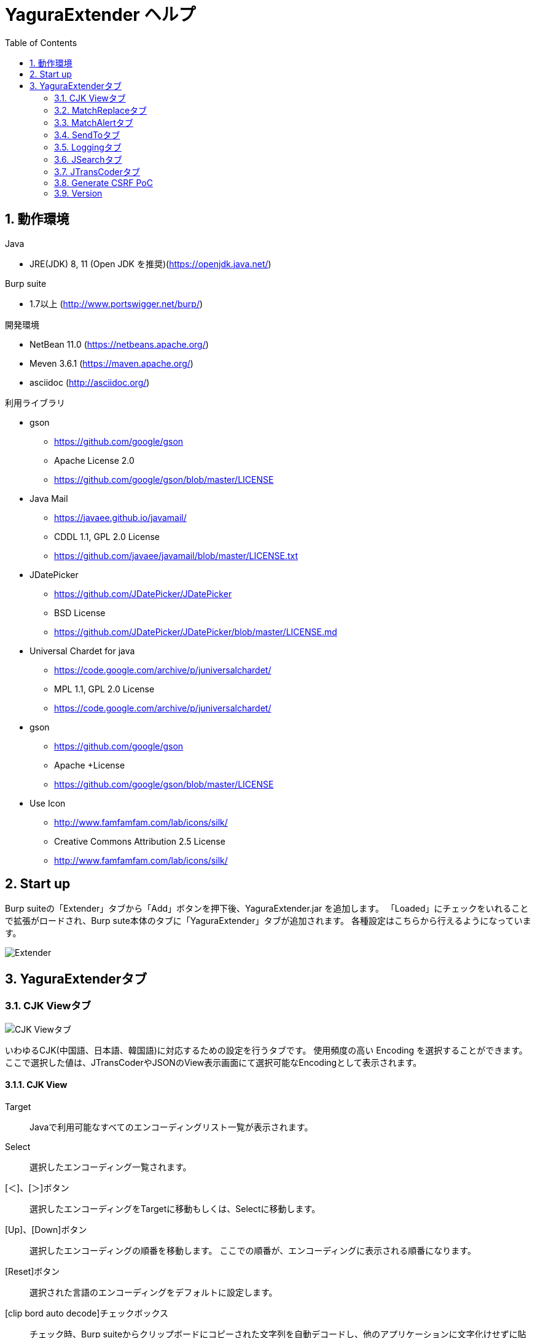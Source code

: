 = YaguraExtender ヘルプ
:toc2:
:figure-caption: 図
:table-caption: 表
:numbered:

== 動作環境

.Java
* JRE(JDK) 8, 11 (Open JDK を推奨)(https://openjdk.java.net/)

.Burp suite
* 1.7以上 (http://www.portswigger.net/burp/)

.開発環境
* NetBean 11.0 (https://netbeans.apache.org/)
* Meven 3.6.1 (https://maven.apache.org/)
* asciidoc (http://asciidoc.org/) 

.利用ライブラリ
* gson
** https://github.com/google/gson
** Apache License 2.0
** https://github.com/google/gson/blob/master/LICENSE

* Java Mail
** https://javaee.github.io/javamail/
** CDDL 1.1, GPL 2.0 License
** https://github.com/javaee/javamail/blob/master/LICENSE.txt

* JDatePicker
** https://github.com/JDatePicker/JDatePicker
** BSD License
** https://github.com/JDatePicker/JDatePicker/blob/master/LICENSE.md

* Universal Chardet for java
** https://code.google.com/archive/p/juniversalchardet/
** MPL 1.1, GPL 2.0 License
** https://code.google.com/archive/p/juniversalchardet/

* gson
** https://github.com/google/gson
** Apache +License
** https://github.com/google/gson/blob/master/LICENSE

* Use Icon
** http://www.famfamfam.com/lab/icons/silk/
** Creative Commons Attribution 2.5 License
** http://www.famfamfam.com/lab/icons/silk/

== Start up 
Burp suiteの「Extender」タブから「Add」ボタンを押下後、YaguraExtender.jar を追加します。
「Loaded」にチェックをいれることで拡張がロードされ、Burp sute本体のタブに「YaguraExtender」タブが追加されます。
各種設定はこちらから行えるようになっています。

image:images/Extender_Yagura.png[Extender]

== YaguraExtenderタブ

=== CJK Viewタブ

image:images/custom_encoding.png[CJK Viewタブ]

いわゆるCJK(中国語、日本語、韓国語)に対応するための設定を行うタブです。
使用頻度の高い Encoding を選択することができます。ここで選択した値は、JTransCoderやJSONのView表示画面にて選択可能なEncodingとして表示されます。

==== CJK View

Target:: 
    Javaで利用可能なすべてのエンコーディングリスト一覧が表示されます。

Select:: 
    選択したエンコーディング一覧されます。

[＜]、[＞]ボタン:: 
    選択したエンコーディングをTargetに移動もしくは、Selectに移動します。

[Up]、[Down]ボタン::
    選択したエンコーディングの順番を移動します。
    ここでの順番が、エンコーディングに表示される順番になります。

[Reset]ボタン::
    選択された言語のエンコーディングをデフォルトに設定します。

[clip bord auto decode]チェックボックス:: 
    チェック時、Burp suiteからクリップボードにコピーされた文字列を自動デコードし、他のアプリケーションに文字化けせずに貼り付けられるようにします。
    クリップボード内のバイト文字列から文字コードを推測しているため、判定に失敗する場合があります。 +
    現在のバージョンではサポートされていません。

==== CJK Message View

[Cenerate PoC]チェックボックス:: 
   メッセージタブにCenerate PoCタブを表示するようにします。
   
[HTML Comment]チェックボックス:: 
   メッセージタブにHTML Commentタブを表示するようにします。

[JSON]チェックボックス:: 
   メッセージタブにJSONタブを表示するようにします。

[JWT]チェックボックス:: 
   メッセージタブにJWTタブを表示するようにします。

[Universal Raw]チェックボックス:: 
   メッセージタブにCJKに対応したRawタブを表示するようにします。
   現時点ではリードオンリーです。

[Universal Param]チェックボックス:: 
   メッセージタブにCJKに対応したParamタブを表示するようにします。
   現時点ではリードオンリーです。

=== MatchReplaceタブ

image:images/custom_matchreplace.png[MatchReplaceタブ]

Burp sute 本体の Proxy => Optionタブの ** Match and Replace ** の拡張になります。複数の ** Match and Replace ** を作成して切り替えられます。
置換文字列として正規表現の前方参照を指定できます。Burp本体の ** Match and Replace ** とは独自実装となっていて、本体側のMatch and Replaceが評価されたあと拡張側のMatch and Replaceが評価されます。

==== MatchReplace

[Select]ボタン:: 
    選択したMatchReplaceを適用します。
    適用済みを再度選択した場合は、解除されます。

[New]ボタン:: 
    MatchReplaceを新規作成します。
    空のMatchReplaceItemダイヤログが表示されます。

[Edit]ボタン:: 
    選択したMatchReplaceを編集します。
    選択した内容のMatchReplaceItemダイヤログが表示されます。

[Remove]ボタン:: 
    選択したMatchReplaceを削除します。

[Up]、[Down]ボタン:: 
    選択したMatchReplaceの順番を移動します。

==== MatchReplace ダイヤログ
image:images/custom_matchreplace_edit.png[MatchReplaceItemダイヤログ]

[in-scope only]チェックボックス::
    ターゲットをBurpのTargetタブのscopeにマッチするものに限定します。

[burp import match and replace rule]ボタン:: 
    現在のBurpのmatch and replace設定をインポートします。 +
    現在のバージョンではサポートされていません。

[Edit]ボタン:: 
    選択した MatchReplace を編集します。

[Remove]ボタン:: 
    選択した MatchReplace を削除します。

[Up]、[Down]ボタン:: 
    選択した MatchReplace Item の順番を移動します。

[All Clear]ボタン:: 
    リストをすべて削除します。

[Add]、[Update]ボタン:: 
    MatchReplace を追加します。編集中の場合は更新します。

==== MatchReplace Item 編集ダイヤログ
image:images/custom_matchreplace_item.png[MatchReplaceItem編集ダイヤログ]

Type(置換対象):: 
    request heder,request body,response heder,response bodyのいずれかから選択します。

Match(置換前):: 
    置換対象の置換前の文字列を入力します。

Replace(置換後)::
    置換対象の置換後の文字列を入力します。
    置換対象に request heder,response hederが選択されている場合でかつ置換後の文字のみを入力した場合はHeder行の追加になります。
    また、$1、$2などのキャプチャグループを指定することができます。
    いわゆるアスキー文字以外をここには指定することはできません。指定した場合、文字は、?に変換されてしまいます。
    アスキー文字以外を指定する場合は、メタ文字を利用します。

[Regexp]チェックボックス:: 
    チェック時、正規表現を有効にします。

[IgnoreCase]チェックボックス::
    チェック時、大文字小文字を無視します。

[Metachar]チェックボックス:: 
     メタ文字を有効にします。
     以下のメタ文字が利用可能です。

[options="header", cols="2,8"]
|=======================
|メタ文字|変換文字
|\r      |CR(0x0d) に変換
|\n      |LF(0x0a) に変換
|\b      |0x08 に変換
|\f      |0x0c に変換
|\t      |TAB(0x08) に変換
|\v      |0x0B に変換
|\xhh    |16進表記、 hhには16進文字を2桁指定する。バイト列そのままに変換したい場合に利用します。
|\uhhhh  |Unicode表記、 hhhhにはUnicodeコードを16進指定する。Unicode文字は推測したレスポンスの推測した文字コードに自動で変換されます。対応する文字が存在しない場合、?に変換されます。
|=======================

=== MatchAlertタブ

image:images/custom_matchalert.png[MatchAlertタブ]

指定した文字列にマッチする文字がレスポンスに現れた場合に通知してくれます。 ExceptionなどのErrorCode系の文字列を登録することを想定しています。
通知方法には以下の５つの方法があり、同時に複数の方法を選択できます

. BurpのAlertsタブにて通知する方法
. タスクトレイのメッセージにて通知する方法 +
  現在のバージョンではサポートされていません。
. マッチしたヒストリのHighlightColorを変更する方法 +
  proxyにチェックが入っている場合にしか意味がありません。
. マッチしたヒストリのCommentを変更する方法 +
  proxyにチェックが入っている場合にしか意味がありません。
. マッチした内容と指定した値にてScannerのIssueを作成します。

==== MatchAlert

[Enable Alert]チェックボックス:: 
    チェック時にMatchAlert機能を有効にします。
[Edit]ボタン:: 
    選択した MatchAlert Item を編集します。
[Remove]ボタン:: 
    選択した MatchAlert Item を削除します。
[Add]、[Update]ボタン:: 
    MatchAlert Item を追加します。編集中時は更新します。

==== MatchAlert Item 編集ダイヤログ

image:images/custom_matchalert_item.png[MatchAlertItem編集ダイヤログ]

Type(検索対象):: 
    request,responseのいずれかから選択

Match(検索文字列):: 
    マッチさせたい文字列を入力します。

Target(アラート対象):: 
    proxy,repeater,spider,intruder,scanner,sequencer
    チェックした対象がMatchAlertの対象になります。

[Regexp]チェックボックス:: 
    チェック時正規表現を有効にします。

[IgnoreCase]チェックボックス:: 
    チェック時大文字小文字を無視します。

[alert tabs]チェックボックス:: 
     Burp suite のalertsが通知先になります。

[try message]チェックボックス:: 
    トレイのメッセージが通知先になります。
    現在のバージョンではサポートされていません。

[Highlight Color]チェックボックス::
     文字列がマッチした場合、該当のBurpのHistoryのHighlightColorが指定した色になります +
     proxyログにチェックした場合のみ有効です。

[comment]チェックボックス:: 
     文字列がマッチした場合、該当のBurpのHistoryのCommentが指定したコメントになります +
     proxyログにチェックした場合のみ有効です。

[scanner issue]チェックボックス:: 
     文字列がマッチした場合、該当のScannerのIssueを作成します。

=== SendToタブ

image:images/custom_sendto.png[SendToタブ]

Burpがもつ拡張メニューを利用した機能です。
BurpのHistory等から表示される右クリックのメニューを増やすことができ、 メニューから指定した機能を呼び出すことができます。送られる内容は、選択したHistoryのリクエストとレスポンスの内容になります。 

==== SendTo

[Send To Submenu]チェックボックス:: 
    チェックした場合、Send To Menuをサブメニューで表示します。

[Edit]ボタン:: 
    選択したSendToItemを編集します。
    選択した内容のSendToItemの編集ダイヤログが表示されます。

[Remove]ボタン:: 
    選択したSendToItemを削除します。

[Up]、[Down]ボタン:: 
    選択したSendToItemの順番を移動します。
    ここでの順番が、右クリックのメニューに表示される順番になります。

[Add]ボタン::
    SendToItemを追加します。
    空のSendToItemの編集ダイヤログが表示されます。

==== SendToItem 編集ダイヤログ

SendToには、Baseタブと、Extendタブがあります。 Baseタブでは、バイナリエディタやファイル比較ツール等を登録すると便利です。 右クリックからエディタを呼び出すと、一時的に作られたファイルを引数にしてバイナリエディタが起動されます。 比較ツールの場合、2つHistoryを選択することで比較することができます。 これは BurpのHEX ダンプやCompare機能が使いにくいためにつくりました。

ExtendタブにはBaseタブでは対応ができない便利な機能をあつめてます。

==== Baseタブ
image:images/custom_sendto_base.png[SendToItem編集 Base ダイヤログ]

Menu Caption:: 
    メニュー名

Target:: 
    任意のバイナリエディタやファイル比較ツール等の実行パスを記載します。
    serverにチェックが入ってる場合は、http:// または https:// で始まるURLを書きます。

[server]チェックボックス::
    サーバに送信する場合にチェックします。
    serverにチェックが入ってる場合は、Target に記載されたURLに対してmultipartのデータを送ります。

[reverse order]チェックボックス::
    選択したリストの逆順に送信をおこないます。

[requset]、[response]チェックボックス:: 
    リクエストの requsetまたは、responseをチェックした場合に登録したTargetに送ります。 +
    リクエストおよびレスポンスはヘッダおよびボディのいずれかの送信を選択できます。

===== 送信される multipart のデータ
     host :: 
           ホスト名
     port:: 
           ポート名
     protocol:: 
           protocol名(httpまたは、https)
     url::
           url文字列
     requset:: 
           リクエスト
     response:: 
           レスポンス
     comment:: 
           コメント
     highlight:: 
           選択した Highlight Color
           以下のいずれかの値になります。 +
           white, red, orange, yellow, green, cyan, blue, pink, magenta, gray +
           white は選択されていない状態と等価です。
     encoding:: 
            推測エンコーディング

----
Content-Type: multipart/form-data; boundary=---------------------------265001916915724
Content-Length: 988

-----------------------------265001916915724
Content-Disposition: form-data; name="host"

example.jp
-----------------------------265001916915724
Content-Disposition: form-data; name="port"

80
-----------------------------265001916915724
Content-Disposition: form-data; name="protocol"

http
-----------------------------265001916915724
Content-Disposition: form-data; name="url"

http://example.jp/
-----------------------------265001916915724
Content-Disposition: form-data; name="comment"


-----------------------------265001916915724
Content-Disposition: form-data; name="highlight"

red
-----------------------------265001916915724
Content-Disposition: form-data; name="request"; filename="request"
Content-Type: text/plain

request header and body
-----------------------------265001916915724
Content-Disposition: form-data; name="response"; filename="response"
Content-Type: text/plain

Response header and body
-----------------------------265001916915724
Content-Disposition: form-data; name="encoding"

UTF-8
-----------------------------265001916915724--
----

現時点ではこの形式をうけとることができる（公開されている）Webアプリはありません。
sample/cgi-bin/sendto.cgi にはこの形式を受け取って表示するだけのCGIアプリケーションのサンプルをおいています。実装したい場合はこちらを参考にしてください。

==== Extendタブ
image:images/custom_sendto_extend.png[SendToItem編集 Extend ダイヤログ]

     request and response to file:: 
          レスポンスのボディの部分のみをファイルに保存します。
     send to jtranscoder:: 
          JTransCoder のInputに選択した文字列を送ります。
     paste from jtranscoder:: 
          JTransCoder のOutputから文字列を貼り付けます。
     message info copy:: 
          message の情報をクリップボードにコピーします。
     add host to scope:: 
          URLのスキームとホストをscopeに追加します。

=== Loggingタブ

image:images/custom_logging.png[Loggingタブ]

ログの自動ロギング機能です。
この機能では、毎回ログの選択を行わなくても自動でログを 保存してくれます。 

==== Logging

[auto logging]チェックボックス:: 
    チェックすると自動でログを記録します。LogDirで指定したディレクトリに作成されます。

Log Dir:: 
    ログを作成するディレクトリを指定します。
    日付形式(burp_yyyyMMdd)のディレクトリが作成されます。
    同じ日付が既に存在する場合は、その日付のディレクトリが使われます。出力するログファイル名が存在した場合は追記されます。

Log size:: 
    ログファイルの上限サイズを指定します。ファイル上限に達した場合は新しい名前でログが作成されます。
    ログサイズの上限に達した場合は、.1,.2のように付加されていきます。
----
proxy-message.log
proxy-message.log.1
proxy-message.log.2
	:
----

0を指定した場合は上限はありません。

===== Logging target

[ProxyLog]チェックボックス:: 
     Match and Replace や Inspecter での変更後の値のProxyLogが記録されます。
[ToolLog]チェックボックス:: 
     各種Toolのログの値が記録されます。
[history is included]チェックボックス:: 
     auto loggingがオフの状態でのみチェックできます。
     チェックすると現時点でHistoryに記録されているすべてののログをファイルに記録します。
[Exclude Extension]チェックボックス:: 
     設定された拡張子をロギングから除外します。

=== JSearchタブ

image:images/custom_jsearch.png[JSearchタブ]

JSearch タブはProxyのHistory一覧から文字を検索するための機能です。

==== JSearch

[Search]ボタン:: 
     ProxyのHistory一覧からテキストボックスに入力した値で検索します。

[Smart Match]チェックボックス:: 
    HTMLエスケープ、URLエンコードなど複数のエスケープ考慮した検索を実行します。
    正規表現は有効にできません。

[Regexp]チェックボックス:: 
    チェック時正規表現を有効にします。

[IgnoreCase]チェックボックス:: 
    チェック時大文字小文字を無視します。

[in-scope only]チェックボックス:: 
    検索をBurpのTargetタブのscopeにマッチするものに限定します。

request::
    検索対象をリクエスト(Header,Body)に限定します。

response::
    検索対象をレスポンス(Header,Body)に限定します。

[comment]チェックボックス::
    検索対象にコメントを含めます。

Search Encoding::
    検索時のエンコーディングを指定します。

=== JTransCoderタブ
Transcoder タブは各種エンコード、デコードを行うための機能です。

==== Translator
image:images/custom_jtranscoder.png[Translatorタブ]

Encode Type:: 
     Encode時の変換する対象の文字列を指定します。

Convert Case:: 
     文字がエンコードされたときの16進表記を大文字にするか小文字するかを指定します。

NewLineMode:: 
     エディタの改行コードを指定します。

View:: 
     lineWrap にチェックすると表示が折り返されます。

Encodeing:: 
     変換する文字のエンコーディングを指定します。コンボボックスで選択可能なエンコーディングは、Encodingタブで設定したものが表示されます。 +
     Raw にチェックすると ISO-8859_1 にてエンコード、デコードします。 +
     Guess にチェックすると文字コードを自動で判定してエンコード、デコードします。

[Clear]ボタン:: 
     InputおよびOutputの内容をクリアします。

[Output => Input]ボタン:: 
     Outputの内容をInputに送ります。

[Output Copy]ボタン:: 
     Outputの内容をクリップボードに送ります。

Historyコンボボックス:: 
     変換した履歴が記録されており、選択すると以前の変換を取得できます。

===== Encode/Decode

[Smart Decode]ボタン:: 
     文字列の形式を自動判定しデコードします。

[Encode]/[Decode]ボタン:: 
     選択した変換方式でエンコード、デコード変換を行います。

チェックしたエンコード/デコードを行います。

URL(%hh)::
     URLエンコード、デコードを行います。

URL(%uhhhh):: 
     Unicode形式のURLエンコード、デコードを行います。

Base64:: 
    Base64形式のエンコード、デコードを行います。

64 newline:: 
    Base64形式のエンコード時に64文字で改行を行う場合に指定します。

76 newline:: 
    Base64形式のエンコード時に76文字で改行を行う場合に指定します。

Padding:: 
    Base64形式のエンコード時にパディングするかを指定します。

Base64URLSafe:: 
    Base64 URLSafe形式のエンコード、デコードを行います。

uuencode::
    uuencode形式のエンコード、デコードを行います。

QuotedPrintable::
    QuotedPrintable形式のエンコード、デコードを行います。

Punycode::
    Punycodeエンコード、デコードを行います。

HTML(<,>,",')::
    HTMLのエンコード、デコードを行います。
    エンコードは、「<,>,",'」のみ行われます。

&#d;:: 
    10進数形式の実体参照形式のエンコード、デコードを行います。

&#xhh;::
    16進数形式の実体参照形式のエンコード、デコードを行います。

\xhh;(unicode):: 
    unicodeコード単位で16進数形式によるエンコード、デコードを行います。

\xhh;(byte):: 
    byteコード単位で16進数形式によるエンコード、デコードを行います。

\ooo;:: 
    8進数形式によるエンコード、デコードを行います。

\uhhhh;:: 
    Unicode形式によるエンコード、デコードを行います。

Gzip::
    Gzipによる圧縮、解凍を行います。

ZLIB::
    ZLIBによる圧縮、解凍を行います。

UTF-7:: 
    UTF-7のエンコード、デコードを行います。

UTF-8:: 
    UTF-8のエンコードを行います。2バイト表現、3バイト表現、4バイト表現をURLエンコードします。

C Lang:: 
    C言語形式のエスケープを行います。

SQL:: 
    SQL言語形式のエスケープを行います。

Regex:: 
    正規表現のエスケープを行います。

===== Format

Minify:
    XMLやJSONを圧縮します。

Beautify:
    XMLやJSONを整形します。

[Smart Format]ボタン:: 
     文字列を整形します。XMLおよびJSONの整形に対応しています。

===== Regex

Smart Math:: 
   Smart Mathは、各種エスケープを考慮したマッチを行うための正規表現を生成します。

with Byte::
   チェック時、Smart Mathにバイトマッチを考慮した正規表現を含めます。

===== Hash/Checksum

テキストエリアに入力されている値でハッシュ値計算を行います。

md2:: 
    md2によるハッシュを求めます

md5:: 
    md5によるハッシュを求めます

sha1:: 
    sha1によるハッシュを求めます

sha256:: 
    sha256によるハッシュを求めます

sha384:: 
    sha384によるハッシュを求めます

sha512:: 
    sha512によるハッシュを求めます

CRC32:: 
    crc32によるチェックサムを求めます

Adler-32::
    Adlerによるチェックサムを求めます

===== Raidx 

Inputのテキストエリアに入力されている値を基数変換します。

Bin::
  2進数に変換します。
    0bで始まる文字列は2進数と判断されます。

Oct:: 
    8進数に変換します。
    0で始まる文字列は8進数と判断されます。

Dec:: 
    10進数に変換します。
    1～9の数字で始まる文字列は10進数と判断されます。

Hex:: 
    16進数に変換します。
    0xの数字で始まる文字列は16進数と判断されます。

==== Generaterタブ

Generater には、sequenceタブとrandomタブがあります。

.sequenceタブ
sequenceタブは連続する文字リストを生成するための簡易的な機能です。

image:images/custom_gene_seq.png[Generaterタブ]

.sequence-Numbersタブ

生成書式文字列入力:: 
    C言語のprintf形式の書式文字列を入力します。
    書式文字列は数字関係の書式を一つしか指定できません。

start:: 
    リストの開始の数字を入力します。

end:: 
    リストの終了の数字を入力します。終了の数字まで生成されます。

step::
    startからendまでの数字の増加数を指定します。

.sequence-Dateタブ

image:images/custom_gene_date.png[Generaterタブ]

生成書式文字列入力:: 
    Java言語のDateTimeFormatter形式の書式文字列を入力します。

start:: 
    リストの開始の日付を入力します。

end:: 
    リストの終了の日付を入力します。終了の日付まで生成されます。

step::
    startからendまでの日付の増加数を指定します。

[generate]ボタン::
  指定した情報でリストを生成します。

[List Copy]ボタン::
  生成したリストをクリップボードに出力します。

[Save to file]ボタン::
  生成したリストをファイルに出力します。

.randomタブ
randomタブはランダムな文字リストを生成するための簡易的な機能です。

image:images/custom_gene_random.png[randomタブ]

Character:: 
    Characterは生成する文字の種類を指定します。

Character length:: 
    生成する文字数の長さを指定します。

generator count::
    生成する個数を入力します。

[generate]ボタン::
  指定した情報でリストを生成します。

[List Copy]ボタン::
  生成したリストをクリップボードに出力します。

[Save to file]ボタン::
  生成したリストをファイルに出力します。

=== Generate CSRF PoC

主にCSRF(クロスサイトリクエストフォージェリ)のPoCを作成するための機能です。

ProxyのHistoryタブなどのリクエストを確認可能な箇所において、
選択したリクエストがPOSTリクエスト場合に表示されます。

image:images/custom_CSRF_PoC.png[YaguraExtender CSRF-PoC]

[Generate]ボタン::
   設定した条件にしたがってPoCを生成します。
   条件を変更した場合は再度、[Generate]ボタンを押して生成しなおす必要があります。

[Copy to Clipbord]ボタン::
   生成したPoCをクリップボードにコピーします。 +
   文字コードは無視されます。

[Save to file]ボタン::
   生成したPoCをファイルに保存します。 +
   指定した文字コードで保存されます。
   
[auto submit]チェックボックス::
   自動でsubmitされるPoCを生成します。

[Time Delay]チェックボックス::
   指定時間後(秒)にsubmitされるPoCを生成します。 +
   [auto submit]チェック時のみ有効になります。

[GET]チェックボックス::
   PoCのリクエストメソッドがGETメソッドになるようにします。

[https]チェックボックス::
   PoCのリクエストをHTTPSにする必要がある場合にチェックします。
   選択したリクエストから自動判定された値がデフォルトになります。
   
[HTML5]チェックボックス::
   PoCの罠をHTML5の機能を利用して作成します。
   バイナリアップロードを行う場合ここをチェックします。
   
[Binay]チェックボックス::
   現在のバージョンではチェックは不要です。
   [HTML5]にチェックすれば、バイナリアップロードについてはデフォルトで可能となっています。

.Content-Type
auto:: Content-Typeを自動判定します。
urlencode:: text フィールドを利用してPoCを作成します。 +
multi part:: Content-TypeがMulti partの場合にこの選択を行います。 +
plain:: text area を利用してPoCを作成します。 +
        Content-TypeがMulti part かつファイルアップロードの項目がある場合にこの選択を行います。 +
        バイナリを含む項目の場合はうまくいかない場合があります。そのときはHTML5のBinayを利用してください。

=== Version
バージョン情報を表示します。

[Import]ボタン:: 
     設定をXML形式にてImportします。
[Export]ボタン:: 
     XML形式の設定をExportします。


